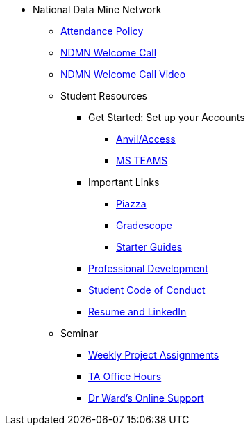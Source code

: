 * National Data Mine Network
** xref:attendance_policy.adoc[Attendance Policy]
** xref:attachment$NDMN-student-welcome.pdf[NDMN Welcome Call]
** https://youtu.be/aUpFiv1v2Lo[NDMN Welcome Call Video]
** Student Resources
*** Get Started: Set up your Accounts
**** xref:starter-guides:anvil:access-setup.adoc[Anvil/Access]
**** xref:crp:students:fall2023/ms_team.adoc[MS TEAMS]
*** Important Links
**** https://piazza.com/class[Piazza]
**** https://www.gradescope.com/[Gradescope]
**** xref:starter-guides:ROOT:index.adoc[Starter Guides]
*** xref:crp:students:professional_attire_guide.adoc[Professional Development]
*** xref:student_code_of_conduct.adoc[Student Code of Conduct]
*** xref:datamine_resume_LinkedIn.adoc[Resume and LinkedIn]
** Seminar
*** xref:projects:current-projects:tdm-course-overview.adoc[Weekly Project Assignments]
*** xref:projects:current-projects:spring2024/ta_teams.adoc[TA Office Hours]
*** xref:projects:current-projects:spring2024/syllabus.adoc#meeting-times[Dr Ward's Online Support]